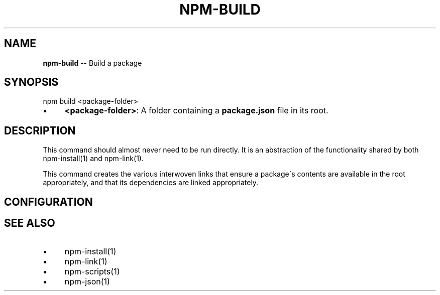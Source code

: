 .\" Generated with Ronnjs/v0.1
.\" http://github.com/kapouer/ronnjs/
.
.TH "NPM\-BUILD" "1" "March 2011" "" ""
.
.SH "NAME"
\fBnpm-build\fR \-\- Build a package
.
.SH "SYNOPSIS"
.
.nf
npm build <package\-folder>
.
.fi
.
.IP "\(bu" 4
\fB<package\-folder>\fR:
A folder containing a \fBpackage\.json\fR file in its root\.
.
.IP "" 0
.
.SH "DESCRIPTION"
This command should almost never need to be run directly\.  It is an abstraction
of the functionality shared by both npm\-install(1) and npm\-link(1)\.
.
.P
This command creates the various interwoven links that ensure a package\'s contents
are available in the root appropriately, and that its dependencies are linked
appropriately\.
.
.SH "CONFIGURATION"
.
.SH "SEE ALSO"
.
.IP "\(bu" 4
npm\-install(1)
.
.IP "\(bu" 4
npm\-link(1)
.
.IP "\(bu" 4
npm\-scripts(1)
.
.IP "\(bu" 4
npm\-json(1)
.
.IP "" 0

